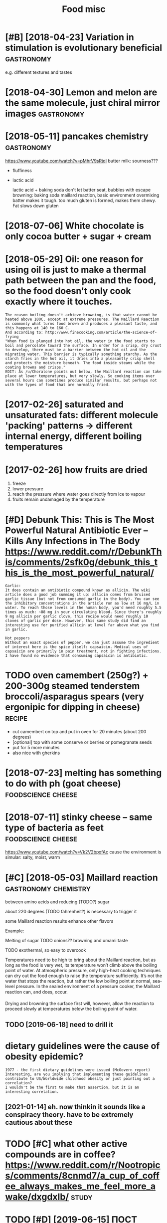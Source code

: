 #+TITLE: Food misc
#+logseq_graph: false
#+filetags: food

* [#B] [2018-04-23] Variation in stimulation is evolutionary beneficial :gastronomy:
:PROPERTIES:
:ID:       mnvrtnnstmltnsvltnrybnfcl
:END:
e.g. different textures and tastes

* [2018-04-30] Lemon and melon are the same molecule, just chiral mirror images :gastronomy:
:PROPERTIES:
:ID:       mnlmnndmlnrthsmmlcljstchrlmrrrmgs
:END:

* [2018-05-11] pancakes chemistry                                :gastronomy:
:PROPERTIES:
:ID:       frpnckschmstry
:END:
https://www.youtube.com/watch?v=pMhrV9sRjqI
 butter milk: sourness???

- fluffiness
- lactic acid

  lactic acid + baking soda
  don't let batter seat, bubbles with escape
  browning: baking soda maillard reaction, basic environment
  overmixing batter makes it tough. too much gluten is formed, makes them chewy. Fat slows down gluten

* [2018-07-06] White chocolate is only cocoa butter + sugar + cream
:PROPERTIES:
:ID:       frwhtchcltsnlyccbttrsgrcrm
:END:

* [2018-05-29] Oil: one reason for using oil is just to make a thermal path between the pan and the food, so the food doesn't only cook exactly where it touches.
:PROPERTIES:
:ID:       tlnrsnfrsnglsjsttmkthrmlphfddsntnlyckxctlywhrttchs
:END:
: The reason boiling doesn't achieve browning, is that water cannot be heated above 100C, except at extreme pressures. The Maillard Reaction is commonly what turns food brown and produces a pleasant taste, and this happens at 140 to 160 C.
: And according to: http://www.finecooking.com/article/the-science-of-frying
: "When food is plunged into hot oil, the water in the food starts to boil and percolate toward the surface. In order for a crisp, dry crust to develop, there must be a barrier between the hot oil and the migrating water. This barrier is typically something starchy. As the starch fries in the hot oil, it dries into a pleasantly crisp shell and protects the moisture beneath. The food inside steams while the coating browns and crisps."
: EDIT: As /u/Choralone points out below, the Maillard reaction can take place at lower temperatures, but very slowly. So cooking items over several hours can sometimes produce similar results, but perhaps not with the types of food that are normally fried.

* [2017-02-26] saturated and unsaturated fats: different molecule 'packing' patterns -> different internal energy, different boiling temperatures
:PROPERTIES:
:ID:       snstrtdndnstrtdftsdffrntmtrnlnrgydffrntblngtmprtrs
:END:

* [2017-02-26] how fruits are dried
:PROPERTIES:
:ID:       snhwfrtsrdrd
:END:
1. freeze
2. lower pressure
3. reach the pressure where water goes directly from ice to vapour
4. fruits remain undamaged by the temperature

* [#D] Debunk This: This is The Most Powerful Natural Antibiotic Ever – Kills Any Infections in The Body https://www.reddit.com/r/DebunkThis/comments/2sfk0g/debunk_this_this_is_the_most_powerful_natural/
:PROPERTIES:
:ID:       dbnkthsthssthmstpwrflntrldbnkthsthssthmstpwrflntrl
:END:
: Garlic:
: It does contain an antibiotic compound known as allicin. The wiki article does a good job summing it up: allicin comes from bruised garlic tissue (but not from consumed garlic in the body). You can see the inhibitory concentrations in the article run as low at 16 mg/L in water. To reach those levels in the human body, you'd need roughly 5.5 times as much: ~88 mg in your circulating blood. Since there's roughly 9 mg allicin per garlic clove, this recipe would need roughly 10 cloves of garlic per dose. However, this same study did find an interesting use for purified allicin at level far above what you find in garlic.
: 
: Hot peppers
: Without an exact species of pepper, we can just assume the ingredient of interest here is the spice itself: capsaicin. Medical uses of capsaicin are primarily in pain treatment, not in fighting infections. I have found no evidence that consuming capsaicin is antibiotic.
* TODO oven camembert (250g?) + 200-300g steamed tenderstem broccoli/asparagus spears (very ergonipic for dipping in cheese) :recipe:
:PROPERTIES:
:CREATED:  [2021-01-17]
:ID:       vncmmbrtggstmdtndrstmbrccgssprsvryrgnpcfrdppngnchs
:END:
- cut camembert on top and put in oven for 20 minutes (about 200 degrees)
- [optional] top with some conserve or berries or pomegranate seeds
- put for 5 more minutes
- also nice with gherkins
* [2018-07-23] melting has something to do with ph (goat cheese) :foodscience:cheese:
:PROPERTIES:
:ID:       mnmltnghssmthngtdwthphgtchs
:END:
* [2018-07-11] stinky cheese -- same type of bacteria as feet :foodscience:cheese:
:PROPERTIES:
:ID:       wdstnkychssmtypfbctrsft
:END:
https://www.youtube.com/watch?v=Vk2V2bpxfAc
cause the environment is simular: salty, moist, warm

* [#C] [2018-05-03] Maillard reaction                  :gastronomy:chemistry:
:PROPERTIES:
:ID:       mllrdrctn
:END:
between amino acids and reducing (TODO?) sugar

about 220 degrees (TODO fahrenheit?) is necessary to trigger it

some Maillard reaction results enhance other flavors

Example:

Melting of sugar
TODO onions?? browning and umami taste


TODO exothermal, so easy to overcook

Temperatures need to be high to bring about the Maillard reaction, but as long as the food is very wet, its temperature won’t climb above the boiling point of water. At atmospheric pressure, only high-heat cooking techniques can dry out the food enough to raise the temperature sufficiently. It’s not the water that stops the reaction, but rather the low boiling point at normal, sea-level pressure. In the sealed environment of a pressure cooker, the Maillard reaction can, and does, occur.

Drying and browning the surface first will, however, allow the reaction to proceed slowly at temperatures below the boiling point of water.

** TODO [2019-06-18] need to drill it
:PROPERTIES:
:ID:       tndtdrllt
:END:



* dietary guidelines were the cause of obesity epidemic?
:PROPERTIES:
:ID:       dtrygdlnswrthcsfbstypdmc
:END:
: 1977 - the first dietary guidelines were issued (McGovern report)
: Interesting, are you implying that implementing these guidelines contribute to US/Worldwide childhood obesity or just pointing out a correlation?
: I wouldn't be the first to make that assertion, but it is an interesting correlation.
** [2021-01-14] eh. now thinkin it sounds like a conspiracy theory. have to be extremely cautious about these
:PROPERTIES:
:ID:       thhnwthnkntsndslkcnsprcythryhvtbxtrmlyctsbtths
:END:
* TODO [#C] what other active compounds are in coffee? https://www.reddit.com/r/Nootropics/comments/8cnmd7/a_cup_of_coffee_always_makes_me_feel_more_awake/dxgdxlb/ :study:
:PROPERTIES:
:ID:       whtthrctvcmpndsrncffswwwrfcfflwysmksmflmrwkdxgdxlb
:END:
* TODO [#D] [2019-06-15] ПОСТ №015 – Vlad Lunachev – Medium            :food:
:PROPERTIES:
:ID:       stпостvldlnchvmdm
:END:
https://medium.com/@VladLunachev/%D0%BF%D0%BE%D1%81%D1%82-015-47d297521b?fbclid=IwAR1sQcke6GT-U8BenWk-igzvr-j06V5SQKJyQu1yL6aFyuaDhIhYZEKgkuM
: А это не вредно? Насколько я знаю, нет. Есть институты парентерального и энтерального питания (внутривенного и через трубочку, для людей в коме или с травмами, при которых по-другому питаться не получается). Такие кейсы не редки и люди десятилетиями так питаются, без наблюдаемого вреда для здоровья. Для них есть питание и смеси, одобренные FDA. Тем не менее, сложно сказать на 100%, т.к. нет лонгитюдных исследований.
* [#B] [2020-08-25] [[https://www.mountainhouse.com/][Freeze Dried Food | Mountain House]]
:PROPERTIES:
:ID:       tswwwmntnhscmfrzdrdfdmntnhs
:END:

* [2020-11-27] [[https://temza.co/kichanova/?fbclid=IwAR3GjIQdn_-0rNtkR4xJzpG6LnKoMT9Da4MtKDSLi-lx4htEi_wxthVz7jk][Вера Кичанова, либертарианка, researcher в архитектурном бюро Захи Хадид - Кооператив «Темза»]]
:PROPERTIES:
:ID:       frstmzckchnvfbcldwrgjqdnrозахихадидкооперативтемза
:END:
: Очень люблю лондонские рынки — на тот же Боро-маркет по выходным хожу за своим любимым шоколадом в место под названием Rabot 1745. Еще люблю Mercato Metropolitano — итальянский рынок в районе Elephant and Castle, достаточно новый и пока не такой раскрученный. Там много хорошей еды, веселые люди, приятная музыка, а еще там есть узбекский ларек, где приятный хозяин (кстати, русскоговорящий) продает отличные манты и лагман.
* [2018-04-09] Steaming is quick because conduction takes lots of energy :foodscience:
:PROPERTIES:
:ID:       mnstmngsqckbcscndctntksltsfnrgy
:END:

* TODO [#C] They Go Really Well Together https://blog.khymos.org/tgrwt/ :chemistry:foodscience:
:PROPERTIES:
:ID:       thygrllywlltgthrsblgkhymsrgtgrwt
:END:
* TODO [#C] https://nplus1.ru/news/2019/06/17/perfect-blinchik  :foodscience:
:PROPERTIES:
:CREATED:  [2019-06-17]
:ID:       snplsrnwsprfctblnchk
:END:

* [#D] [2018-03-04] blanching broccoli                          :foodscience:
:PROPERTIES:
:ID:       snblnchngbrccl
:END:
: you can blanch broccoli to give it a more vibrant green color so it can look better on your plate.
: http://nchfp.uga.edu/how/freeze/blanching.html
: Blanching destroys the enzymes that turn food brown and destroy nutrients. These enzymes are not stooped at freezer temps, but slowed. If you're going to eat the food in a month or 3, blanching may not be necessary, but blanching will improve the flavor and texture of what comes out of the freezer later. http://extension.psu.edu/food/preservation/news/2012/blanching-vegetables-is-a-must-before-freezing
: 
: blanch with open lid; otherwise volatile acids are not carried away with steam and oxidise the vegetables

https://www.thekitchn.com/food-science-why-blanched-vege-53688

* [#C] [2019-02-24] Intermittent Fasting vs Regular Dieting - YouTube
:PROPERTIES:
:ID:       snntrmttntfstngvsrglrdtngytb
:END:
https://www.youtube.com/watch?v=6cejTkWPcKU
elevated autophagy requires 4-5 days of fasting
* [2018-07-11] fish flesh if red due to myoglobin (if a fish is fast swimmer)
:PROPERTIES:
:ID:       wdfshflshfrddtmyglbnffshsfstswmmr
:END:
salmon is exception; it's lazy but they eat krill, which contains red pigment
https://www.youtube.com/watch?v=6F_OWtoTTrA
* maillard reactions chemistry (from edx course)                 :gastronomy:
:PROPERTIES:
:CREATED:  [2018-10-03]
:ID:       mllrdrctnschmstryfrmdxcrs
:END:

adding a base (e.g. baking soda) -- reacts with amino groups? pretzels are brushed with baking soda to give them dark colors

* different heating protocols (from edx course)                  :gastronomy:
:PROPERTIES:
:CREATED:  [2018-10-03]
:ID:       dffrnthtngprtclsfrmdxcrs
:END:

heat diffusion equation blah blah

* [2018-07-27] pandan cake -- pretty nice                              :food:
:PROPERTIES:
:ID:       frpndnckprttync
:END:
* [#C] [2018-08-10] macadamia                                          :food:
:PROPERTIES:
:ID:       frmcdm
:END:
: [​](http://telegra.ph/file/ec323aa2d1291bb47fd08.jpg)Макадамия – самый крепкий и самый дорогой орех в мире. Его скорлупа твёрже бетона, а чтобы получить первый урожай, нужно около 5 лет. Именно 5 лет назад я впервые его попробовал. Очищенные орехи мне привёз друг с Гавайев. Я подумал, что у них интересный вкус, но не более того.
: А пару дней назад я узнал, что макадамию можно купить в скорлупе. Ещё на заводе при помощи специального аппарата её надпиливают, а сами орехи продают с ключиком, который вставляется в скорлупу и проворачивается, за счёт чего она раскалывается.
: Такого насыщенного шоколадно-ванильно-карамельного флейвора я ещё никогда не пробовал. Наверное, это самый вкусный орех в мире. И именно скорлупа прекрасно сохраняет его особенности. Всегда покупайте макадамию в скорлупе, если можете. И не забывайте мыть все орехи – сальмонелла живёт не только в куриных яйцах.

* [#C] [2018-08-21] DomesticApe23 comments on Is mold in blue cheeses different in any way from the mold we usually despise that makes it desireable in food? :cheese:wine:
:PROPERTIES:
:ID:       tdmstcpcmmntsnsmldnblchssdwsllydspsthtmkstdsrblnfd
:END:
https://www.reddit.com/r/askscience/comments/946wd9/is_mold_in_blue_cheeses_different_in_any_way_from/e3j8s6n/
:  Grey mould, the soft hairy mould you see growing on fruit you leave out too long, is Botrytis cinerea. It is one of the world's most common agri/horticultural pests, in everything from floristry to tomato farming.
: It is also a vital ingredient in a certain type of dessert wine. If grapes on the vine are infected with Botrytis and then kept below a certain temp and relatively dry, the mould infection is called Noble Rot. The grapes do not rot, they become permeable and allow water to evaporate, thus concentrating the sugars.
: I find it interesting to note that the same pest that ruins your tomato plants is, in another scenario, a necessary ingredient in high quality wine products.

* [#C] [2018-06-30] awesomedata/awesome-public-datasets: A topic-centric list of high-quality open datasets in public domains. Propose NEW data ☛☛☛PR☛☛☛ :track_changes:
:PROPERTIES:
:ID:       stwsmdtwsmpblcdtststpccntndtstsnpblcdmnsprpsnwdtpr
:END:
https://github.com/awesomedata/awesome-public-datasets

* [2018-01-31] Panettone italian cake
:PROPERTIES:
:ID:       wdpnttntlnck
:END:
* [2018-05-01] cannoli http://www.casacannoli.com/cannoli/
:PROPERTIES:
:ID:       tcnnlwwwcscnnlcmcnnl
:END:
* [2018-06-17] jude's vanilla clotted cream -- pretty good! not super sweet
:PROPERTIES:
:ID:       snjdsvnllclttdcrmprttygdntsprswt
:END:
